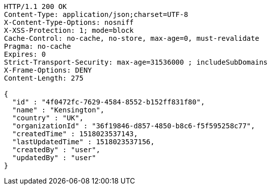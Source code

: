 [source,http,options="nowrap"]
----
HTTP/1.1 200 OK
Content-Type: application/json;charset=UTF-8
X-Content-Type-Options: nosniff
X-XSS-Protection: 1; mode=block
Cache-Control: no-cache, no-store, max-age=0, must-revalidate
Pragma: no-cache
Expires: 0
Strict-Transport-Security: max-age=31536000 ; includeSubDomains
X-Frame-Options: DENY
Content-Length: 275

{
  "id" : "4f0472fc-7629-4584-8552-b152ff831f80",
  "name" : "Kensington",
  "country" : "UK",
  "organizationId" : "36f19846-d857-4850-b8c6-f5f595258c77",
  "createdTime" : 1518023537143,
  "lastUpdatedTime" : 1518023537156,
  "createdBy" : "user",
  "updatedBy" : "user"
}
----